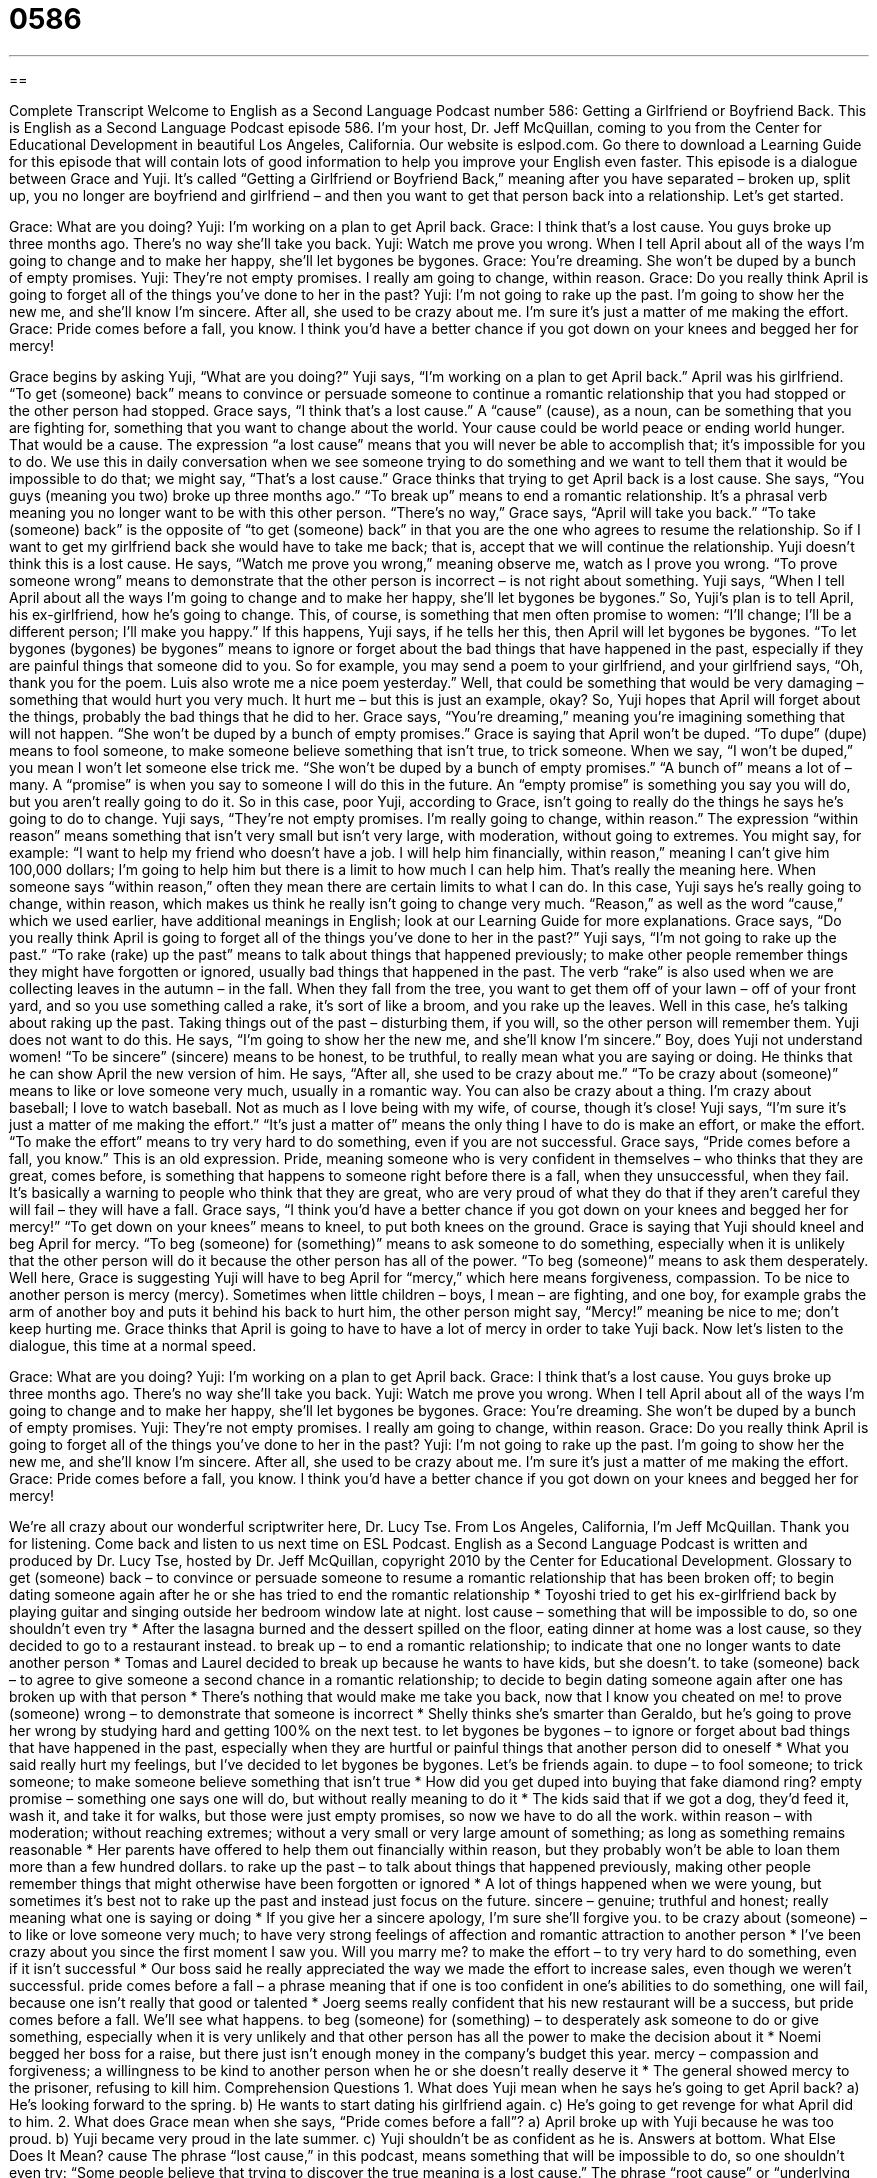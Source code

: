 = 0586
:toc: left
:toclevels: 3
:sectnums:
:stylesheet: ../../../myAdocCss.css

'''

== 

Complete Transcript
Welcome to English as a Second Language Podcast number 586: Getting a Girlfriend or Boyfriend Back.
This is English as a Second Language Podcast episode 586. I’m your host, Dr. Jeff McQuillan, coming to you from the Center for Educational Development in beautiful Los Angeles, California.
Our website is eslpod.com. Go there to download a Learning Guide for this episode that will contain lots of good information to help you improve your English even faster.
This episode is a dialogue between Grace and Yuji. It’s called “Getting a Girlfriend or Boyfriend Back,” meaning after you have separated – broken up, split up, you no longer are boyfriend and girlfriend – and then you want to get that person back into a relationship. Let’s get started.
[start of dialogue]
Grace: What are you doing?
Yuji: I’m working on a plan to get April back.
Grace: I think that’s a lost cause. You guys broke up three months ago. There’s no way she’ll take you back.
Yuji: Watch me prove you wrong. When I tell April about all of the ways I’m going to change and to make her happy, she’ll let bygones be bygones.
Grace: You’re dreaming. She won’t be duped by a bunch of empty promises.
Yuji: They’re not empty promises. I really am going to change, within reason.
Grace: Do you really think April is going to forget all of the things you’ve done to her in the past?
Yuji: I’m not going to rake up the past. I’m going to show her the new me, and she’ll know I’m sincere. After all, she used to be crazy about me. I’m sure it’s just a matter of me making the effort.
Grace: Pride comes before a fall, you know. I think you’d have a better chance if you got down on your knees and begged her for mercy!
[end of dialogue]
Grace begins by asking Yuji, “What are you doing?” Yuji says, “I’m working on a plan to get April back.” April was his girlfriend. “To get (someone) back” means to convince or persuade someone to continue a romantic relationship that you had stopped or the other person had stopped.
Grace says, “I think that’s a lost cause.” A “cause” (cause), as a noun, can be something that you are fighting for, something that you want to change about the world. Your cause could be world peace or ending world hunger. That would be a cause. The expression “a lost cause” means that you will never be able to accomplish that; it’s impossible for you to do. We use this in daily conversation when we see someone trying to do something and we want to tell them that it would be impossible to do that; we might say, “That’s a lost cause.” Grace thinks that trying to get April back is a lost cause. She says, “You guys (meaning you two) broke up three months ago.” “To break up” means to end a romantic relationship. It’s a phrasal verb meaning you no longer want to be with this other person. “There’s no way,” Grace says, “April will take you back.” “To take (someone) back” is the opposite of “to get (someone) back” in that you are the one who agrees to resume the relationship. So if I want to get my girlfriend back she would have to take me back; that is, accept that we will continue the relationship.
Yuji doesn’t think this is a lost cause. He says, “Watch me prove you wrong,” meaning observe me, watch as I prove you wrong. “To prove someone wrong” means to demonstrate that the other person is incorrect – is not right about something. Yuji says, “When I tell April about all the ways I’m going to change and to make her happy, she’ll let bygones be bygones.” So, Yuji’s plan is to tell April, his ex-girlfriend, how he’s going to change. This, of course, is something that men often promise to women: “I’ll change; I’ll be a different person; I’ll make you happy.” If this happens, Yuji says, if he tells her this, then April will let bygones be bygones. “To let bygones (bygones) be bygones” means to ignore or forget about the bad things that have happened in the past, especially if they are painful things that someone did to you. So for example, you may send a poem to your girlfriend, and your girlfriend says, “Oh, thank you for the poem. Luis also wrote me a nice poem yesterday.” Well, that could be something that would be very damaging – something that would hurt you very much. It hurt me – but this is just an example, okay?
So, Yuji hopes that April will forget about the things, probably the bad things that he did to her. Grace says, “You’re dreaming,” meaning you’re imagining something that will not happen. “She won’t be duped by a bunch of empty promises.” Grace is saying that April won’t be duped. “To dupe” (dupe) means to fool someone, to make someone believe something that isn’t true, to trick someone. When we say, “I won’t be duped,” you mean I won’t let someone else trick me. “She won’t be duped by a bunch of empty promises.” “A bunch of” means a lot of – many. A “promise” is when you say to someone I will do this in the future. An “empty promise” is something you say you will do, but you aren’t really going to do it. So in this case, poor Yuji, according to Grace, isn’t going to really do the things he says he’s going to do to change.
Yuji says, “They’re not empty promises. I’m really going to change, within reason.” The expression “within reason” means something that isn’t very small but isn’t very large, with moderation, without going to extremes. You might say, for example: “I want to help my friend who doesn’t have a job. I will help him financially, within reason,” meaning I can’t give him 100,000 dollars; I’m going to help him but there is a limit to how much I can help him. That’s really the meaning here. When someone says “within reason,” often they mean there are certain limits to what I can do. In this case, Yuji says he’s really going to change, within reason, which makes us think he really isn’t going to change very much. “Reason,” as well as the word “cause,” which we used earlier, have additional meanings in English; look at our Learning Guide for more explanations.
Grace says, “Do you really think April is going to forget all of the things you’ve done to her in the past?” Yuji says, “I’m not going to rake up the past.” “To rake (rake) up the past” means to talk about things that happened previously; to make other people remember things they might have forgotten or ignored, usually bad things that happened in the past. The verb “rake” is also used when we are collecting leaves in the autumn – in the fall. When they fall from the tree, you want to get them off of your lawn – off of your front yard, and so you use something called a rake, it’s sort of like a broom, and you rake up the leaves. Well in this case, he’s talking about raking up the past. Taking things out of the past – disturbing them, if you will, so the other person will remember them.
Yuji does not want to do this. He says, “I’m going to show her the new me, and she’ll know I’m sincere.” Boy, does Yuji not understand women! “To be sincere” (sincere) means to be honest, to be truthful, to really mean what you are saying or doing. He thinks that he can show April the new version of him. He says, “After all, she used to be crazy about me.” “To be crazy about (someone)” means to like or love someone very much, usually in a romantic way. You can also be crazy about a thing. I’m crazy about baseball; I love to watch baseball. Not as much as I love being with my wife, of course, though it’s close! Yuji says, “I’m sure it’s just a matter of me making the effort.” “It’s just a matter of” means the only thing I have to do is make an effort, or make the effort. “To make the effort” means to try very hard to do something, even if you are not successful.
Grace says, “Pride comes before a fall, you know.” This is an old expression. Pride, meaning someone who is very confident in themselves – who thinks that they are great, comes before, is something that happens to someone right before there is a fall, when they unsuccessful, when they fail. It’s basically a warning to people who think that they are great, who are very proud of what they do that if they aren’t careful they will fail – they will have a fall. Grace says, “I think you’d have a better chance if you got down on your knees and begged her for mercy!” “To get down on your knees” means to kneel, to put both knees on the ground. Grace is saying that Yuji should kneel and beg April for mercy. “To beg (someone) for (something)” means to ask someone to do something, especially when it is unlikely that the other person will do it because the other person has all of the power. “To beg (someone)” means to ask them desperately. Well here, Grace is suggesting Yuji will have to beg April for “mercy,” which here means forgiveness, compassion. To be nice to another person is mercy (mercy). Sometimes when little children – boys, I mean – are fighting, and one boy, for example grabs the arm of another boy and puts it behind his back to hurt him, the other person might say, “Mercy!” meaning be nice to me; don’t keep hurting me. Grace thinks that April is going to have to have a lot of mercy in order to take Yuji back.
Now let’s listen to the dialogue, this time at a normal speed.
[start of dialogue]
Grace: What are you doing?
Yuji: I’m working on a plan to get April back.
Grace: I think that’s a lost cause. You guys broke up three months ago. There’s no way she’ll take you back.
Yuji: Watch me prove you wrong. When I tell April about all of the ways I’m going to change and to make her happy, she’ll let bygones be bygones.
Grace: You’re dreaming. She won’t be duped by a bunch of empty promises.
Yuji: They’re not empty promises. I really am going to change, within reason.
Grace: Do you really think April is going to forget all of the things you’ve done to her in the past?
Yuji: I’m not going to rake up the past. I’m going to show her the new me, and she’ll know I’m sincere. After all, she used to be crazy about me. I’m sure it’s just a matter of me making the effort.
Grace: Pride comes before a fall, you know. I think you’d have a better chance if you got down on your knees and begged her for mercy!
[end of dialogue]
We’re all crazy about our wonderful scriptwriter here, Dr. Lucy Tse.
From Los Angeles, California, I’m Jeff McQuillan. Thank you for listening. Come back and listen to us next time on ESL Podcast.
English as a Second Language Podcast is written and produced by Dr. Lucy Tse, hosted by Dr. Jeff McQuillan, copyright 2010 by the Center for Educational Development.
Glossary
to get (someone) back – to convince or persuade someone to resume a romantic relationship that has been broken off; to begin dating someone again after he or she has tried to end the romantic relationship
* Toyoshi tried to get his ex-girlfriend back by playing guitar and singing outside her bedroom window late at night.
lost cause – something that will be impossible to do, so one shouldn’t even try
* After the lasagna burned and the dessert spilled on the floor, eating dinner at home was a lost cause, so they decided to go to a restaurant instead.
to break up – to end a romantic relationship; to indicate that one no longer wants to date another person
* Tomas and Laurel decided to break up because he wants to have kids, but she doesn’t.
to take (someone) back – to agree to give someone a second chance in a romantic relationship; to decide to begin dating someone again after one has broken up with that person
* There’s nothing that would make me take you back, now that I know you cheated on me!
to prove (someone) wrong – to demonstrate that someone is incorrect
* Shelly thinks she’s smarter than Geraldo, but he’s going to prove her wrong by studying hard and getting 100% on the next test.
to let bygones be bygones – to ignore or forget about bad things that have happened in the past, especially when they are hurtful or painful things that another person did to oneself
* What you said really hurt my feelings, but I’ve decided to let bygones be bygones. Let’s be friends again.
to dupe – to fool someone; to trick someone; to make someone believe something that isn’t true
* How did you get duped into buying that fake diamond ring?
empty promise – something one says one will do, but without really meaning to do it
* The kids said that if we got a dog, they’d feed it, wash it, and take it for walks, but those were just empty promises, so now we have to do all the work.
within reason – with moderation; without reaching extremes; without a very small or very large amount of something; as long as something remains reasonable
* Her parents have offered to help them out financially within reason, but they probably won’t be able to loan them more than a few hundred dollars.
to rake up the past – to talk about things that happened previously, making other people remember things that might otherwise have been forgotten or ignored
* A lot of things happened when we were young, but sometimes it’s best not to rake up the past and instead just focus on the future.
sincere – genuine; truthful and honest; really meaning what one is saying or doing
* If you give her a sincere apology, I’m sure she’ll forgive you.
to be crazy about (someone) – to like or love someone very much; to have very strong feelings of affection and romantic attraction to another person
* I’ve been crazy about you since the first moment I saw you. Will you marry me?
to make the effort – to try very hard to do something, even if it isn’t successful
* Our boss said he really appreciated the way we made the effort to increase sales, even though we weren’t successful.
pride comes before a fall – a phrase meaning that if one is too confident in one’s abilities to do something, one will fail, because one isn’t really that good or talented
* Joerg seems really confident that his new restaurant will be a success, but pride comes before a fall. We’ll see what happens.
to beg (someone) for (something) – to desperately ask someone to do or give something, especially when it is very unlikely and that other person has all the power to make the decision about it
* Noemi begged her boss for a raise, but there just isn’t enough money in the company’s budget this year.
mercy – compassion and forgiveness; a willingness to be kind to another person when he or she doesn’t really deserve it
* The general showed mercy to the prisoner, refusing to kill him.
Comprehension Questions
1. What does Yuji mean when he says he’s going to get April back?
a) He’s looking forward to the spring.
b) He wants to start dating his girlfriend again.
c) He’s going to get revenge for what April did to him.
2. What does Grace mean when she says, “Pride comes before a fall”?
a) April broke up with Yuji because he was too proud.
b) Yuji became very proud in the late summer.
c) Yuji shouldn’t be as confident as he is.
Answers at bottom.
What Else Does It Mean?
cause
The phrase “lost cause,” in this podcast, means something that will be impossible to do, so one shouldn’t even try: “Some people believe that trying to discover the true meaning is a lost cause.” The phrase “root cause” or “underlying cause” is used to talk about the real reason why something happens: “The root cause of poverty is a lack of education.” The phrase “to further the cause” means to help other people fight against an important social problem: “She dedicated her life to furthering the cause, helping women get the right to vote.” Finally, the phrase “with good cause” means justified, or with one’s feelings or actions being reasonable: “In this economy, everyone is worried about losing their job, with good cause.”
within reason
In this podcast, the phrase “within reason” means with moderation and without reaching extremes, or as long as something remains reasonable: “The doctor says that it’s okay to eat cookies and candy within reason, but don’t eat too much of that kind of food.” The phrase “no reason” is sometimes used to answer a question when one doesn’t want to tell the other person the real answer: “A: Why didn’t you come to class this morning? B: No reason.” The phrase “no rhyme or reason” means without any organization or logic: “The books were shelved with no rhyme or reason, making it very hard to find what you’re looking for.” Finally, the phrase “it stands to reason” is used to talk about something that is very logical and should be understood rationally: “It stands to reason that inflation will rise if the government prints too much money.”
Culture Note
When Americans are “expecting a child” (pregnant and waiting for the birth), they spend a lot of time “picking” (choosing) names. Some people pick “family names” (names of relatives); others use “baby name books,” which are like dictionaries of names that they can read through until they find ones they like.
Sometimes the names of months are used for girls’ names, as in this episode of ESL Podcast. For example, you might meet girls and women named April, May, and June, although you probably won’t meet many people named after other months of the year. Usually these girls are born in the month they’re named after, but not always.
The “popularity” (how much something is liked and used or chosen) of names changes over time. In 2008, these were the 10 most popular names for American girls and boys, based on data from the Social Security Administration:
Rank	Boys	Girls
1	Jacob	Emma
2	Michael	Isabella
3	Ethan	Emily
4	Joshua	Madison
5	Daniel	Ava
6	Alexander	Olivia
7	Anthony	Sophia
8	William	Abigail
9	Christopher	Elizabeth
10	Matthew	Chloe
Boys’ names that end in the “an” or “en” sounds are becoming increasingly popular. For example, many boys are being named Aiden, Jackson, Landon, Braden, Gavin, Owen, etc. Among girls’ names, Neveah is interesting because it has become “quite” (very) popular over a short period of time. Neveah is “heaven” (paradise; where God lives and where good people go after death) spelled backwards.
Comprehension Answers
1 - b
2 - c